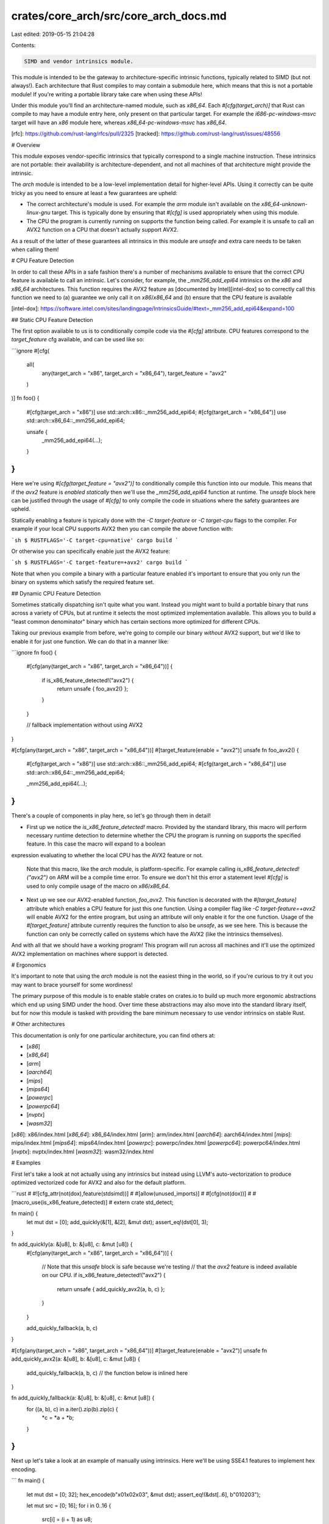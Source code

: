 crates/core_arch/src/core_arch_docs.md
======================================

Last edited: 2019-05-15 21:04:28

Contents:

.. code-block:: md

    SIMD and vendor intrinsics module.

This module is intended to be the gateway to architecture-specific
intrinsic functions, typically related to SIMD (but not always!). Each
architecture that Rust compiles to may contain a submodule here, which
means that this is not a portable module! If you're writing a portable
library take care when using these APIs!

Under this module you'll find an architecture-named module, such as
`x86_64`. Each `#[cfg(target_arch)]` that Rust can compile to may have a
module entry here, only present on that particular target. For example the
`i686-pc-windows-msvc` target will have an `x86` module here, whereas
`x86_64-pc-windows-msvc` has `x86_64`.

[rfc]: https://github.com/rust-lang/rfcs/pull/2325
[tracked]: https://github.com/rust-lang/rust/issues/48556

# Overview

This module exposes vendor-specific intrinsics that typically correspond to
a single machine instruction. These intrinsics are not portable: their
availability is architecture-dependent, and not all machines of that
architecture might provide the intrinsic.

The `arch` module is intended to be a low-level implementation detail for
higher-level APIs. Using it correctly can be quite tricky as you need to
ensure at least a few guarantees are upheld:

* The correct architecture's module is used. For example the `arm` module
  isn't available on the `x86_64-unknown-linux-gnu` target. This is
  typically done by ensuring that `#[cfg]` is used appropriately when using
  this module.
* The CPU the program is currently running on supports the function being
  called. For example it is unsafe to call an AVX2 function on a CPU that
  doesn't actually support AVX2.

As a result of the latter of these guarantees all intrinsics in this module
are `unsafe` and extra care needs to be taken when calling them!

# CPU Feature Detection

In order to call these APIs in a safe fashion there's a number of
mechanisms available to ensure that the correct CPU feature is available
to call an intrinsic. Let's consider, for example, the `_mm256_add_epi64`
intrinsics on the `x86` and `x86_64` architectures. This function requires
the AVX2 feature as [documented by Intel][intel-dox] so to correctly call
this function we need to (a) guarantee we only call it on `x86`/`x86_64`
and (b) ensure that the CPU feature is available

[intel-dox]: https://software.intel.com/sites/landingpage/IntrinsicsGuide/#text=_mm256_add_epi64&expand=100

## Static CPU Feature Detection

The first option available to us is to conditionally compile code via the
`#[cfg]` attribute. CPU features correspond to the `target_feature` cfg
available, and can be used like so:

```ignore
#[cfg(
    all(
        any(target_arch = "x86", target_arch = "x86_64"),
        target_feature = "avx2"
    )
)]
fn foo() {
    #[cfg(target_arch = "x86")]
    use std::arch::x86::_mm256_add_epi64;
    #[cfg(target_arch = "x86_64")]
    use std::arch::x86_64::_mm256_add_epi64;

    unsafe {
        _mm256_add_epi64(...);
    }
}
```

Here we're using `#[cfg(target_feature = "avx2")]` to conditionally compile
this function into our module. This means that if the `avx2` feature is
*enabled statically* then we'll use the `_mm256_add_epi64` function at
runtime. The `unsafe` block here can be justified through the usage of
`#[cfg]` to only compile the code in situations where the safety guarantees
are upheld.

Statically enabling a feature is typically done with the `-C
target-feature` or `-C target-cpu` flags to the compiler. For example if
your local CPU supports AVX2 then you can compile the above function with:

```sh
$ RUSTFLAGS='-C target-cpu=native' cargo build
```

Or otherwise you can specifically enable just the AVX2 feature:

```sh
$ RUSTFLAGS='-C target-feature=+avx2' cargo build
```

Note that when you compile a binary with a particular feature enabled it's
important to ensure that you only run the binary on systems which satisfy
the required feature set.

## Dynamic CPU Feature Detection

Sometimes statically dispatching isn't quite what you want. Instead you
might want to build a portable binary that runs across a variety of CPUs,
but at runtime it selects the most optimized implementation available. This
allows you to build a "least common denominator" binary which has certain
sections more optimized for different CPUs.

Taking our previous example from before, we're going to compile our binary
*without* AVX2 support, but we'd like to enable it for just one function.
We can do that in a manner like:

```ignore
fn foo() {
    #[cfg(any(target_arch = "x86", target_arch = "x86_64"))]
    {
        if is_x86_feature_detected!("avx2") {
            return unsafe { foo_avx2() };
        }
    }

    // fallback implementation without using AVX2
}

#[cfg(any(target_arch = "x86", target_arch = "x86_64"))]
#[target_feature(enable = "avx2")]
unsafe fn foo_avx2() {
    #[cfg(target_arch = "x86")]
    use std::arch::x86::_mm256_add_epi64;
    #[cfg(target_arch = "x86_64")]
    use std::arch::x86_64::_mm256_add_epi64;

    _mm256_add_epi64(...);
}
```

There's a couple of components in play here, so let's go through them in
detail!

* First up we notice the `is_x86_feature_detected!` macro. Provided by
  the standard library, this macro will perform necessary runtime detection
  to determine whether the CPU the program is running on supports the
  specified feature. In this case the macro will expand to a boolean
expression evaluating to whether the local CPU has the AVX2 feature or
not.

  Note that this macro, like the `arch` module, is platform-specific. For
  example calling `is_x86_feature_detected!("avx2")` on ARM will be a
  compile time error. To ensure we don't hit this error a statement level
  `#[cfg]` is used to only compile usage of the macro on `x86`/`x86_64`.

* Next up we see our AVX2-enabled function, `foo_avx2`. This function is
  decorated with the `#[target_feature]` attribute which enables a CPU
  feature for just this one function. Using a compiler flag like `-C
  target-feature=+avx2` will enable AVX2 for the entire program, but using
  an attribute will only enable it for the one function. Usage of the
  `#[target_feature]` attribute currently requires the function to also be
  `unsafe`, as we see here. This is because the function can only be
  correctly called on systems which have the AVX2 (like the intrinsics
  themselves).

And with all that we should have a working program! This program will run
across all machines and it'll use the optimized AVX2 implementation on
machines where support is detected.

# Ergonomics

It's important to note that using the `arch` module is not the easiest
thing in the world, so if you're curious to try it out you may want to
brace yourself for some wordiness!

The primary purpose of this module is to enable stable crates on crates.io
to build up much more ergonomic abstractions which end up using SIMD under
the hood. Over time these abstractions may also move into the standard
library itself, but for now this module is tasked with providing the bare
minimum necessary to use vendor intrinsics on stable Rust.

# Other architectures

This documentation is only for one particular architecture, you can find
others at:

* [`x86`]
* [`x86_64`]
* [`arm`]
* [`aarch64`]
* [`mips`]
* [`mips64`]
* [`powerpc`]
* [`powerpc64`]
* [`nvptx`]
* [`wasm32`]

[`x86`]: x86/index.html
[`x86_64`]: x86_64/index.html
[`arm`]: arm/index.html
[`aarch64`]: aarch64/index.html
[`mips`]: mips/index.html
[`mips64`]: mips64/index.html
[`powerpc`]: powerpc/index.html
[`powerpc64`]: powerpc64/index.html
[`nvptx`]: nvptx/index.html
[`wasm32`]: wasm32/index.html

# Examples

First let's take a look at not actually using any intrinsics but instead
using LLVM's auto-vectorization to produce optimized vectorized code for
AVX2 and also for the default platform.

```rust
# #![cfg_attr(not(dox),feature(stdsimd))]
# #[allow(unused_imports)]
# #[cfg(not(dox))]
# #[macro_use(is_x86_feature_detected)]
# extern crate std_detect;

fn main() {
    let mut dst = [0];
    add_quickly(&[1], &[2], &mut dst);
    assert_eq!(dst[0], 3);
}

fn add_quickly(a: &[u8], b: &[u8], c: &mut [u8]) {
    #[cfg(any(target_arch = "x86", target_arch = "x86_64"))]
    {
        // Note that this `unsafe` block is safe because we're testing
        // that the `avx2` feature is indeed available on our CPU.
        if is_x86_feature_detected!("avx2") {
            return unsafe { add_quickly_avx2(a, b, c) };
        }
    }

    add_quickly_fallback(a, b, c)
}

#[cfg(any(target_arch = "x86", target_arch = "x86_64"))]
#[target_feature(enable = "avx2")]
unsafe fn add_quickly_avx2(a: &[u8], b: &[u8], c: &mut [u8]) {
    add_quickly_fallback(a, b, c) // the function below is inlined here
}

fn add_quickly_fallback(a: &[u8], b: &[u8], c: &mut [u8]) {
    for ((a, b), c) in a.iter().zip(b).zip(c) {
        *c = *a + *b;
    }
}
```

Next up let's take a look at an example of manually using intrinsics. Here
we'll be using SSE4.1 features to implement hex encoding.

```
fn main() {
    let mut dst = [0; 32];
    hex_encode(b"\x01\x02\x03", &mut dst);
    assert_eq!(&dst[..6], b"010203");

    let mut src = [0; 16];
    for i in 0..16 {
        src[i] = (i + 1) as u8;
    }
    hex_encode(&src, &mut dst);
    assert_eq!(&dst, b"0102030405060708090a0b0c0d0e0f10");
}

pub fn hex_encode(src: &[u8], dst: &mut [u8]) {
    let len = src.len().checked_mul(2).unwrap();
    assert!(dst.len() >= len);

    #[cfg(any(target_arch = "x86", target_arch = "x86_64"))]
    {
        if is_x86_feature_detected!("sse4.1") {
            return unsafe { hex_encode_sse41(src, dst) };
        }
    }

    hex_encode_fallback(src, dst)
}

// translated from
// https://github.com/Matherunner/bin2hex-sse/blob/master/base16_sse4.cpp
#[target_feature(enable = "sse4.1")]
#[cfg(any(target_arch = "x86", target_arch = "x86_64"))]
unsafe fn hex_encode_sse41(mut src: &[u8], dst: &mut [u8]) {
    #[cfg(target_arch = "x86")]
    use std::arch::x86::*;
    #[cfg(target_arch = "x86_64")]
    use std::arch::x86_64::*;

    let ascii_zero = _mm_set1_epi8(b'0' as i8);
    let nines = _mm_set1_epi8(9);
    let ascii_a = _mm_set1_epi8((b'a' - 9 - 1) as i8);
    let and4bits = _mm_set1_epi8(0xf);

    let mut i = 0_isize;
    while src.len() >= 16 {
        let invec = _mm_loadu_si128(src.as_ptr() as *const _);

        let masked1 = _mm_and_si128(invec, and4bits);
        let masked2 = _mm_and_si128(_mm_srli_epi64(invec, 4), and4bits);

        // return 0xff corresponding to the elements > 9, or 0x00 otherwise
        let cmpmask1 = _mm_cmpgt_epi8(masked1, nines);
        let cmpmask2 = _mm_cmpgt_epi8(masked2, nines);

        // add '0' or the offset depending on the masks
        let masked1 = _mm_add_epi8(
            masked1,
            _mm_blendv_epi8(ascii_zero, ascii_a, cmpmask1),
        );
        let masked2 = _mm_add_epi8(
            masked2,
            _mm_blendv_epi8(ascii_zero, ascii_a, cmpmask2),
        );

        // interleave masked1 and masked2 bytes
        let res1 = _mm_unpacklo_epi8(masked2, masked1);
        let res2 = _mm_unpackhi_epi8(masked2, masked1);

        _mm_storeu_si128(dst.as_mut_ptr().offset(i * 2) as *mut _, res1);
        _mm_storeu_si128(
            dst.as_mut_ptr().offset(i * 2 + 16) as *mut _,
            res2,
        );
        src = &src[16..];
        i += 16;
    }

    let i = i as usize;
    hex_encode_fallback(src, &mut dst[i * 2..]);
}

fn hex_encode_fallback(src: &[u8], dst: &mut [u8]) {
    fn hex(byte: u8) -> u8 {
        static TABLE: &[u8] = b"0123456789abcdef";
        TABLE[byte as usize]
    }

    for (byte, slots) in src.iter().zip(dst.chunks_mut(2)) {
        slots[0] = hex((*byte >> 4) & 0xf);
        slots[1] = hex(*byte & 0xf);
    }
}
```


